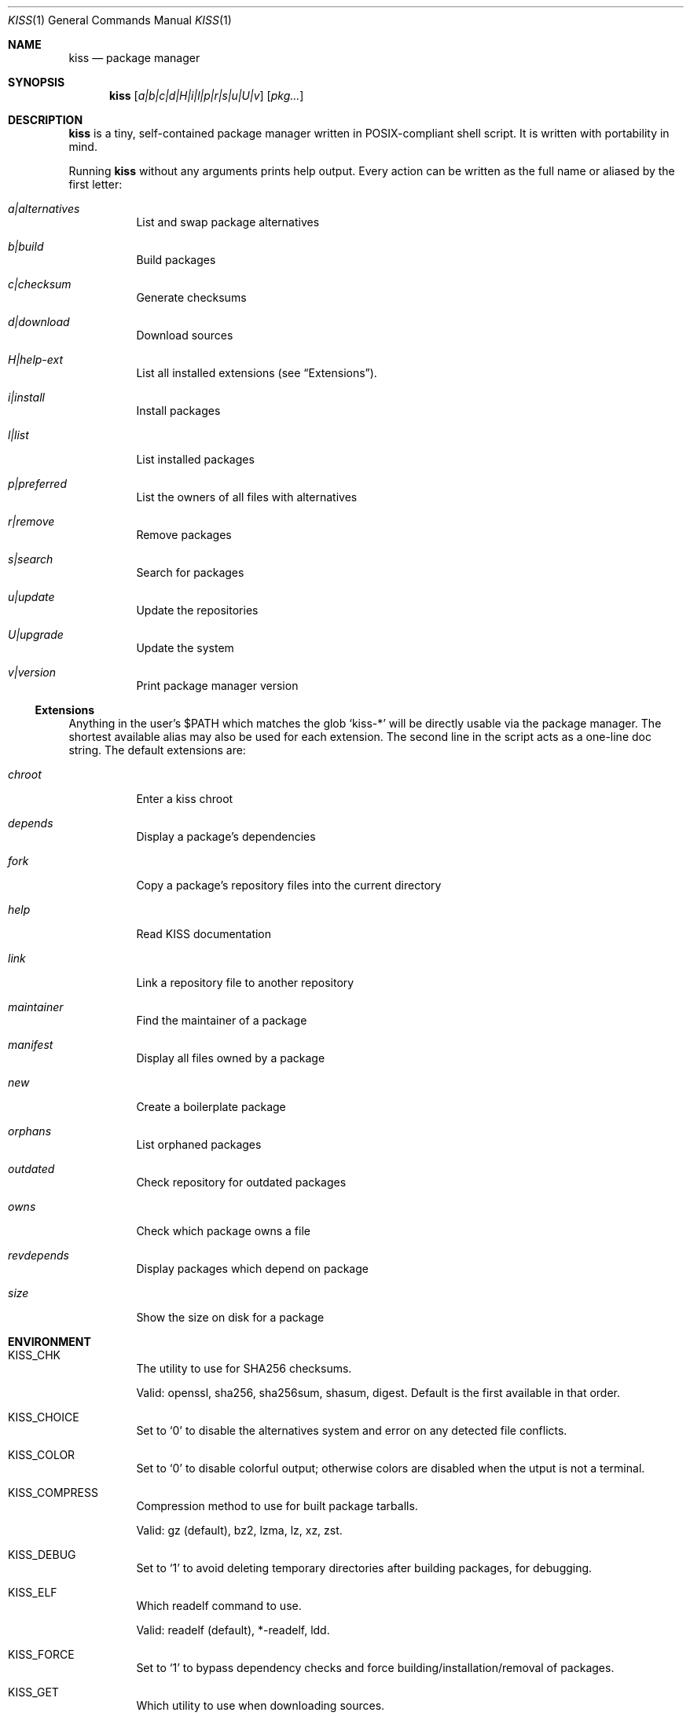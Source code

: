 .Dd December 23, 2022
.Dt KISS 1
.Os
.Sh NAME
.Nm kiss
.Nd package manager
.Sh SYNOPSIS
.Nm
.Op Ar a|b|c|d|H|i|l|p|r|s|u|U|v
.Op Ar pkg...
.Sh DESCRIPTION
.Nm
is a tiny, self-contained package manager written in POSIX-compliant shell
script.
It is written with portability in mind.
.Pp
Running
.Nm
without any arguments prints help output.
Every action can be written as the full name or aliased by the first letter:
.Bl -tag -width Ds
.It Ar a|alternatives
List and swap package alternatives
.It Ar b|build
Build packages
.It Ar c|checksum
Generate checksums
.It Ar d|download
Download sources
.It Ar H|help-ext
List all installed extensions (see
.Sx Extensions ) .
.It Ar i|install
Install packages
.It Ar l|list
List installed packages
.It Ar p|preferred
List the owners of all files with alternatives
.It Ar r|remove
Remove packages
.It Ar s|search
Search for packages
.It Ar u|update
Update the repositories
.It Ar U|upgrade
Update the system
.It Ar v|version
Print package manager version
.El
.Ss Extensions
Anything in the user's
.Ev $PATH
which matches the glob
.Ql kiss-*
will be directly usable via the package manager.
The shortest available alias may also be used for each extension.
The second line in the script acts as a one-line doc string.
The default extensions are:
.Bl -tag -width Ds
.It Ar chroot
Enter a kiss chroot
.It Ar depends
Display a package's dependencies
.It Ar fork
Copy a package's repository files into the current directory
.It Ar help
Read KISS documentation
.It Ar link
Link a repository file to another repository
.It Ar maintainer
Find the maintainer of a package
.It Ar manifest
Display all files owned by a package
.It Ar new
Create a boilerplate package
.It Ar orphans
List orphaned packages
.It Ar outdated
Check repository for outdated packages
.It Ar owns
Check which package owns a file
.It Ar revdepends
Display packages which depend on package
.It Ar size
Show the size on disk for a package
.El
.Sh ENVIRONMENT
.Bl -tag -width Ds
.It Ev KISS_CHK
The utility to use for SHA256 checksums.
.Pp
Valid: openssl, sha256, sha256sum, shasum, digest.
Default is the first available in that order.
.It Ev KISS_CHOICE
Set to
.Ql 0
to disable the alternatives system and error on any detected file
conflicts.
.It Ev KISS_COLOR
Set to
.Ql 0
to disable colorful output; otherwise colors are disabled when the
utput is not a terminal.
.It Ev KISS_COMPRESS
Compression method to use for built package tarballs.
.Pp
Valid: gz (default), bz2, lzma, lz, xz, zst.
.It Ev KISS_DEBUG
Set to
.Ql 1
to avoid deleting temporary directories after building packages, for
debugging.
.It Ev KISS_ELF
Which readelf command to use.
.Pp
Valid: readelf (default), *-readelf, ldd.
.It Ev KISS_FORCE
Set to
.Ql 1
to bypass dependency checks and force building/installation/removal
of packages.
.It Ev KISS_GET
Which utility to use when downloading sources.
.Pp
Valid: aria2c, axel, curl, wget, wget2.
Default is the first available in that order.
.It Ev KISS_HOOK
A colon-separated list of absolute paths to executable files which are run as
hooks.
.It Ev KISS_KEEPLOG
Set to
.Ql 1
to keep build logs for successful builds as well as failing ones.
.It Ev KISS_PATH
A colon-separated list of paths to repositories, directories which contain
packages.
Repositories earlier in the list have a higher priority in the case of a package
being found in multiple repos.
.It Ev KISS_PID
Used to determine the exact name of temporary directories, can be specified for
debugging.
.It Ev KISS_PROMPT
Set to
.Ql 0
to say
.Dq yes
and skip all prompts from the package manager.
.It Ev KISS_ROOT
Where installed packages will go.
Can be used to install packages to somewhere other than
.Pa / .
.It Ev KISS_STRIP
Set to
.Ql 0
to disable stripping package binaries and libraries globally.
.It Ev KISS_SU
Privilege escalation utility to use.
.Pp
Valid: ssu, sudo, doas, su, or any other tool compatible with sudo-like
arguments.
.It Ev KISS_TMPDIR
Temporary directory used for builds.
Can be set to a tmpfs (often
.Pa /tmp
for example) so that builds happen in memory
and are faster.
.El
.Sh FILES
.Nm
does not use any configuration files.
Files used in packages are documented in
.Xr kiss 5 .
.Sh EXIT STATUS
.Ex -std
.Sh SEE ALSO
.Xr kiss 5 ,
.Lk https://kisslinux.org/wiki/package-manager
.Sh AUTHORS
.Nm
was created by
.An Dylan Araps
and the community.
